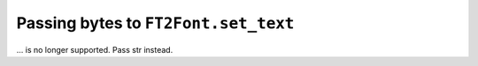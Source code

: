 Passing bytes to ``FT2Font.set_text``
~~~~~~~~~~~~~~~~~~~~~~~~~~~~~~~~~~~~~

... is no longer supported. Pass str instead.
